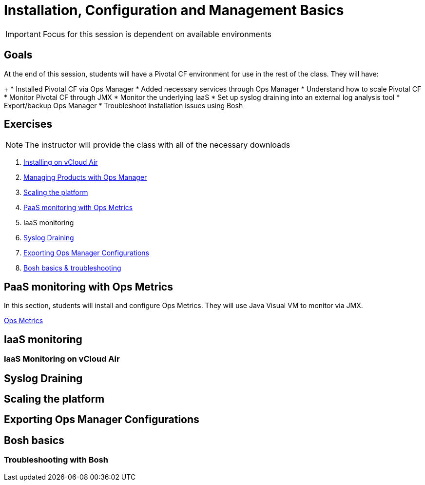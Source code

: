 = Installation, Configuration and Management Basics

[IMPORTANT]
====
Focus for this session is dependent on available environments
====

== Goals

At the end of this session, students will have a Pivotal CF environment for use in the rest of the class.  They will have:
+
* Installed Pivotal CF via Ops Manager
* Added necessary services through Ops Manager
* Understand how to scale Pivotal CF
* Monitor Pivotal CF through JMX
* Monitor the underlying IaaS
* Set up syslog draining into an external log analysis tool
* Export/backup Ops Manager
* Troubleshoot installation issues using Bosh

== Exercises

[NOTE]
====
The instructor will provide the class with all of the necessary downloads
====

. link:vcloud-air-install.adoc[Installing on vCloud Air]

. link:managing-products.adoc[Managing Products with Ops Manager]

. link:platform-scaling.adoc[Scaling the platform]

. link:ops-metrics.adoc[PaaS monitoring with Ops Metrics]

. IaaS monitoring

. link:syslog-draining.adoc[Syslog Draining]

. link:backup-ops-mgr.adoc[Exporting Ops Manager Configurations]

. link:bosh-troubleshooting.adoc[Bosh basics & troubleshooting]



== PaaS monitoring with Ops Metrics

In this section, students will install and configure Ops Metrics.  They will use Java Visual VM to monitor via JMX.

link:ops-metrics.adoc[Ops Metrics]

== IaaS monitoring

=== IaaS Monitoring on vCloud Air

== Syslog Draining

== Scaling the platform

== Exporting Ops Manager Configurations

== Bosh basics

=== Troubleshooting with Bosh
